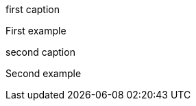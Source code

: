 :example-caption!:

.first caption
====
First example
====

.second caption
====
Second example
====
